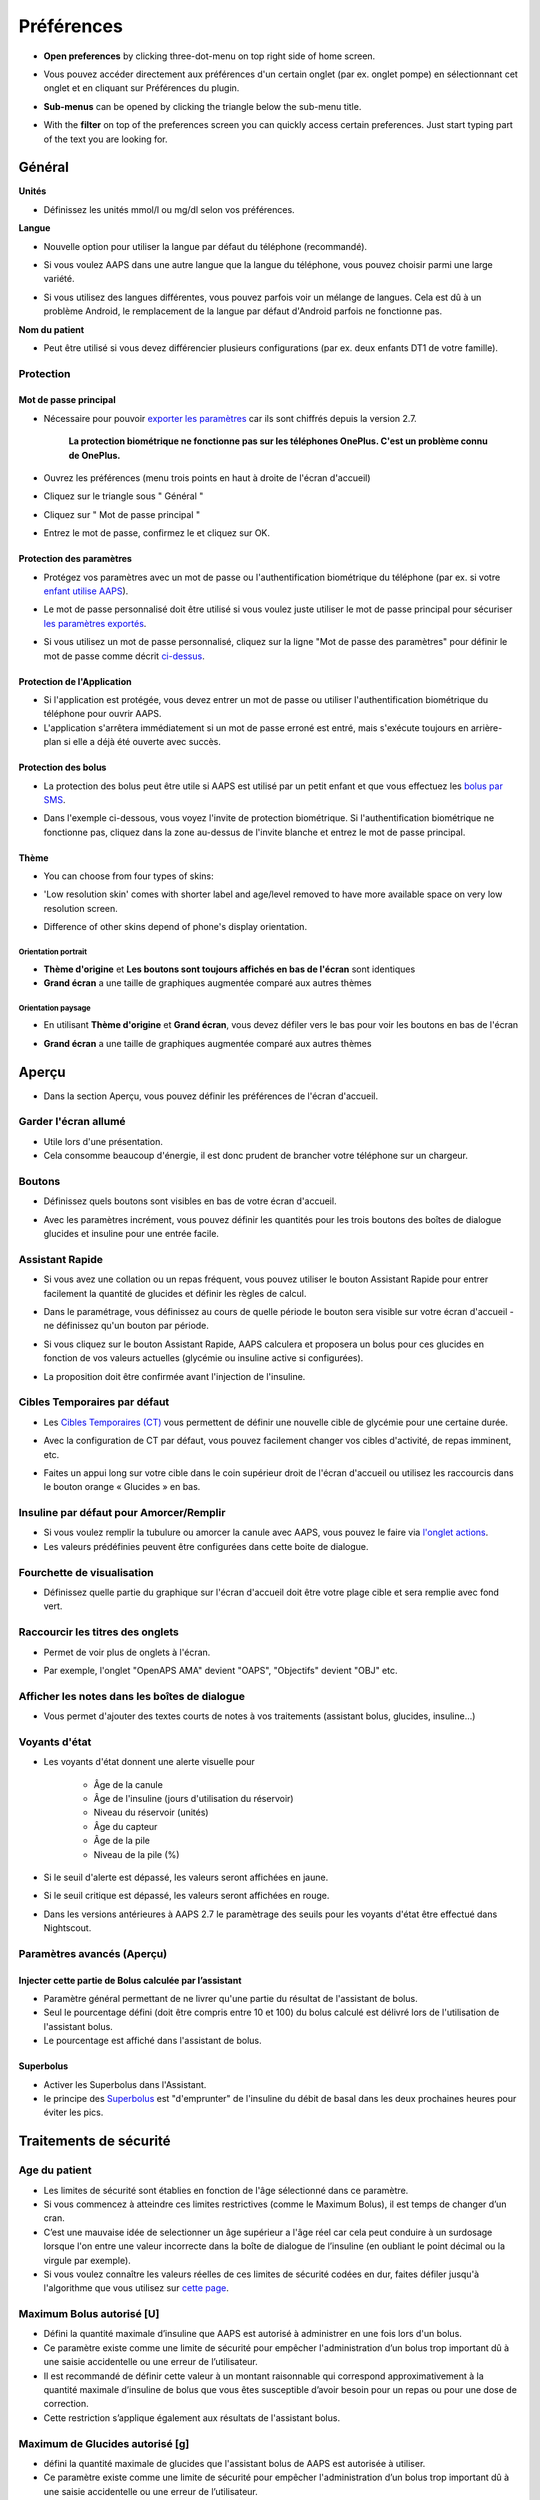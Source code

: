 Préférences
***********************************************************
* **Open preferences** by clicking three-dot-menu on top right side of home screen.

  .. image:: ../images/Pref2020_Open2.png
    :alt: Ouvrir les préférences

* Vous pouvez accéder directement aux préférences d'un certain onglet (par ex. onglet pompe) en sélectionnant cet onglet et en cliquant sur Préférences du plugin.

  .. image:: ../images/Pref2020_OpenPlugin2.png
    :alt: Ouvrir les préférences du plugin

* **Sub-menus** can be opened by clicking the triangle below the sub-menu title.

  .. image:: ../images/Pref2020_Submenu2.png
    :alt: Ouvrir le sous-menu

* With the **filter** on top of the preferences screen you can quickly access certain preferences. Just start typing part of the text you are looking for.

  .. image:: ../images/Pref2021_Filter.png
    :alt: Preferences filter


Général
===========================================================

**Unités**

* Définissez les unités mmol/l ou mg/dl selon vos préférences.

**Langue**

* Nouvelle option pour utiliser la langue par défaut du téléphone (recommandé). 
* Si vous voulez AAPS dans une autre langue que la langue du téléphone, vous pouvez choisir parmi une large variété.
* Si vous utilisez des langues différentes, vous pouvez parfois voir un mélange de langues. Cela est dû à un problème Android, le remplacement de la langue par défaut d'Android parfois ne fonctionne pas.

  .. image:: ../images/Pref2020_General.png
    :alt: Préférences > Général

**Nom du patient**

* Peut être utilisé si vous devez différencier plusieurs configurations (par ex. deux enfants DT1 de votre famille).

Protection
-----------------------------------------------------------
Mot de passe principal
^^^^^^^^^^^^^^^^^^^^^^^^^^^^^^^^^^^^^^^^^^^^^^^^^^^^^^^^^^^^
* Nécessaire pour pouvoir `exporter les paramètres <../Usage/ExportImportSettings.html>`_ car ils sont chiffrés depuis la version 2.7.

   **La protection biométrique ne fonctionne pas sur les téléphones OnePlus. C'est un problème connu de OnePlus.**

* Ouvrez les préférences (menu trois points en haut à droite de l'écran d'accueil)
* Cliquez sur le triangle sous " Général "
* Cliquez sur " Mot de passe principal "
* Entrez le mot de passe, confirmez le et cliquez sur OK.

  .. image:: ../images/MasterPW.png
    :alt: Définir le mot de passe principal
  
Protection des paramètres
^^^^^^^^^^^^^^^^^^^^^^^^^^^^^^^^^^^^^^^^^^^^^^^^^^^^^^^^^^^^
* Protégez vos paramètres avec un mot de passe ou l'authentification biométrique du téléphone (par ex. si votre `enfant utilise AAPS <../Children/Children.html>`_).
* Le mot de passe personnalisé doit être utilisé si vous voulez juste utiliser le mot de passe principal pour sécuriser `les paramètres exportés <../Usage/ExportImportSettings.html>`_.
* Si vous utilisez un mot de passe personnalisé, cliquez sur la ligne "Mot de passe des paramètres" pour définir le mot de passe comme décrit `ci-dessus <../Configuration/Preferences.html#mot-de-passe-principal>`_.

  .. image:: ../images/Pref2020_Protection.png
    :alt: Protection

Protection de l'Application
^^^^^^^^^^^^^^^^^^^^^^^^^^^^^^^^^^^^^^^^^^^^^^^^^^^^^^^^^^^^
* Si l'application est protégée, vous devez entrer un mot de passe ou utiliser l'authentification biométrique du téléphone pour ouvrir AAPS.
* L'application s'arrêtera immédiatement si un mot de passe erroné est entré, mais s'exécute toujours en arrière-plan si elle a déjà été ouverte avec succès.

Protection des bolus
^^^^^^^^^^^^^^^^^^^^^^^^^^^^^^^^^^^^^^^^^^^^^^^^^^^^^^^^^^^^
* La protection des bolus peut être utile si AAPS est utilisé par un petit enfant et que vous effectuez les `bolus par SMS <../Children/SMS-Commands.html>`_.
* Dans l'exemple ci-dessous, vous voyez l'invite de protection biométrique. Si l'authentification biométrique ne fonctionne pas, cliquez dans la zone au-dessus de l'invite blanche et entrez le mot de passe principal.

  .. image:: ../images/Pref2020_PW.png
    :alt: Protection biométrique

Thème
^^^^^^^^^^^^^^^^^^^^^^^^^^^^^^^^^^^^^^^^^^^^^^^^^^^^^^^^^^^^
* You can choose from four types of skins:

  .. image:: ../images/Pref2021_Skin.png
    :alt: Sélectionnez le thème

* 'Low resolution skin' comes with shorter label and age/level removed to have more available space on very low resolution screen.
* Difference of other skins depend of phone's display orientation.

Orientation portrait
""""""""""""""""""""""""""""""""""""""""""""""""""""""""""""
* **Thème d'origine** et **Les boutons sont toujours affichés en bas de l'écran** sont identiques
* **Grand écran** a une taille de graphiques augmentée comparé aux autres thèmes

Orientation paysage
""""""""""""""""""""""""""""""""""""""""""""""""""""""""""""
* En utilisant **Thème d'origine** et **Grand écran**, vous devez défiler vers le bas pour voir les boutons en bas de l'écran
* **Grand écran** a une taille de graphiques augmentée comparé aux autres thèmes

  .. image:: ../images/Screenshots_Skins.png
    :alt: Thèmes selon l'orientation du téléphone

Aperçu
===========================================================

* Dans la section Aperçu, vous pouvez définir les préférences de l'écran d'accueil.

  .. image:: ../images/Pref2020_OverviewII.png
    :alt: Préférences > Aperçu

Garder l'écran allumé
-----------------------------------------------------------
* Utile lors d'une présentation. 
* Cela consomme beaucoup d'énergie, il est donc prudent de brancher votre téléphone sur un chargeur.

Boutons
-----------------------------------------------------------
* Définissez quels boutons sont visibles en bas de votre écran d'accueil.
* Avec les paramètres incrément, vous pouvez définir les quantités pour les trois boutons des boîtes de dialogue glucides et insuline pour une entrée facile.

  .. image:: ../images/Pref2020_OV_Buttons.png
    :alt: Préférences > Boutons

Assistant Rapide
-----------------------------------------------------------
* Si vous avez une collation ou un repas fréquent, vous pouvez utiliser le bouton Assistant Rapide pour entrer facilement la quantité de glucides et définir les règles de calcul.
* Dans le paramétrage, vous définissez au cours de quelle période le bouton sera visible sur votre écran d'accueil - ne définissez qu'un bouton par période.
* Si vous cliquez sur le bouton Assistant Rapide, AAPS calculera et proposera un bolus pour ces glucides en fonction de vos valeurs actuelles (glycémie ou insuline active si configurées). 
* La proposition doit être confirmée avant l'injection de l'insuline.

  .. image:: ../images/Pref2020_OV_QuickWizard.png
    :alt: Préférences > Bouton Assistant rapide
  
Cibles Temporaires par défaut
-----------------------------------------------------------
* Les `Cibles Temporaires (CT) <../Usage/temptarget.html#cibles-temporaires>`_ vous permettent de définir une nouvelle cible de glycémie pour une certaine durée.
* Avec la configuration de CT par défaut, vous pouvez facilement changer vos cibles d'activité, de repas imminent, etc.
* Faites un appui long sur votre cible dans le coin supérieur droit de l'écran d'accueil ou utilisez les raccourcis dans le bouton orange « Glucides » en bas.

  .. image:: ../images/Pref2020_OV_DefaultTT.png
    :alt: Préférences > Cibles temporaires par défaut
  
Insuline par défaut pour Amorcer/Remplir
-----------------------------------------------------------
* Si vous voulez remplir la tubulure ou amorcer la canule avec AAPS, vous pouvez le faire via `l'onglet actions <../Usage/CPbefore26.html#pump>`_.
* Les valeurs prédéfinies peuvent être configurées dans cette boite de dialogue.

Fourchette de visualisation
-----------------------------------------------------------
* Définissez quelle partie du graphique sur l'écran d'accueil doit être votre plage cible et sera remplie avec fond vert.

  .. image:: ../images/Pref2020_OV_Range2.png
    :alt: Préférences > Fourchette de visualisation

Raccourcir les titres des onglets
-----------------------------------------------------------
* Permet de voir plus de onglets à l'écran. 
* Par exemple, l'onglet "OpenAPS AMA" devient "OAPS", "Objectifs" devient "OBJ" etc.

  .. image:: ../images/Pref2020_OV_Tabs.png
    :alt: Préférences > Onglets

Afficher les notes dans les boîtes de dialogue
-----------------------------------------------------------
* Vous permet d'ajouter des textes courts de notes à vos traitements (assistant bolus, glucides, insuline...) 

  .. image:: ../images/Pref2020_OV_Notes.png
    :alt: Préférences > Notes dans les boîtes de dialogue
  
Voyants d'état
-----------------------------------------------------------
* Les voyants d'état donnent une alerte visuelle pour 
      
   * Âge de la canule
   * Âge de l'insuline (jours d'utilisation du réservoir)
   * Niveau du réservoir (unités)
   * Âge du capteur
   * Âge de la pile
   * Niveau de la pile (%)

* Si le seuil d'alerte est dépassé, les valeurs seront affichées en jaune.
* Si le seuil critique est dépassé, les valeurs seront affichées en rouge.
* Dans les versions antérieures à AAPS 2.7 le paramètrage des seuils pour les voyants d'état être effectué dans Nightscout.

  .. image:: ../images/Pref2020_OV_StatusLights2.png
    :alt: Préférences > Voyants d'état

Paramètres avancés (Aperçu)
-----------------------------------------------------------
Injecter cette partie de Bolus calculée par l’assistant
^^^^^^^^^^^^^^^^^^^^^^^^^^^^^^^^^^^^^^^^^^^^^^^^^^^^^^^^^^^^
* Paramètre général permettant de ne livrer qu'une partie du résultat de l'assistant de bolus. 
* Seul le pourcentage défini (doit être compris entre 10 et 100) du bolus calculé est délivré lors de l'utilisation de l'assistant bolus. 
* Le pourcentage est affiché dans l'assistant de bolus.

Superbolus
^^^^^^^^^^^^^^^^^^^^^^^^^^^^^^^^^^^^^^^^^^^^^^^^^^^^^^^^^^^^
* Activer les Superbolus dans l'Assistant.
* le principe des `Superbolus <https://www.diabetesnet.com/diabetes-technology/blue-skying/super-bolus/>`_ est "d'emprunter" de l'insuline du débit de basal dans les deux prochaines heures pour éviter les pics.

Traitements de sécurité
===========================================================
Age du patient
-----------------------------------------------------------
* Les limites de sécurité sont établies en fonction de l'âge sélectionné dans ce paramètre. 
* Si vous commencez à atteindre ces limites restrictives (comme le Maximum Bolus), il est temps de changer d’un cran. 
* C’est une mauvaise idée de selectionner un âge supérieur a l'âge réel car cela peut conduire à un surdosage lorsque l'on entre une valeur incorrecte dans la boîte de dialogue de l’insuline (en oubliant le point décimal ou la virgule par exemple). 
* Si vous voulez connaître les valeurs réelles de ces limites de sécurité codées en dur, faites défiler jusqu'à l'algorithme que vous utilisez sur `cette page <../Usage/Open-APS-features.html>`_.

Maximum Bolus autorisé [U]
-----------------------------------------------------------
* Défini la quantité maximale d’insuline que AAPS est autorisé à administrer en une fois lors d'un bolus. 
* Ce paramètre existe comme une limite de sécurité pour empêcher l'administration d’un bolus trop important dû à une saisie accidentelle ou une erreur de l’utilisateur. 
* Il est recommandé de définir cette valeur à un montant raisonnable qui correspond approximativement à la quantité maximale d’insuline de bolus que vous êtes susceptible d’avoir besoin pour un repas ou pour une dose de correction. 
* Cette restriction s’applique également aux résultats de l'assistant bolus.

Maximum de Glucides autorisé [g]
-----------------------------------------------------------
* défini la quantité maximale de glucides que l'assistant bolus de AAPS est autorisée à utiliser.
* Ce paramètre existe comme une limite de sécurité pour empêcher l'administration d’un bolus trop important dû à une saisie accidentelle ou une erreur de l’utilisateur. 
* Il est recommandé de définir cette valeur à un montant raisonnable qui correspond approximativement à la quantité maximale de glucides que vous êtes susceptible d’avoir dans d'un repas.

Boucle
===========================================================
Mode APS
-----------------------------------------------------------
* Basculer entre les boucles ouvertes et fermées ainsi que le mode arrêt glycémie basses (AGB)
* **Boucle ouverte** signifie que les suggestions DBT sont faites en fonction de vos données et apparaissent comme une notification. Après confirmation manuelle, la commande d'injection de l'insuline sera transférée à la pompe. Ce n'est que si vous utilisez la pompe virtuelle que vous devez la saisir manuellement.
* **La Boucle fermée** signifie que les suggestions DBT (Débit de Basal Temporaire) sont automatiquement envoyées à votre pompe sans confirmation ou entrée de votre part.  
* **Arrêt Glycémie Basse** vous donne la possibilité de revenir au mode Arrêt Glycémie basse sans avoir besoin de refaire un objectif.

Changement minimum [%]
-----------------------------------------------------------
* Lorsque vous utilisez le mode boucle ouverte, vous recevrez des notifications chaque fois que le programme AAPS vous recommande d'ajuster le débit de basal. 
* Pour réduire le nombre de notifications, vous pouvez utiliser une plage cible de glycémie plus étendue ou augmenter le pourcentage de changement minimal.
* Ce paramètre défini le changement relatif minimum qui déclenchera une notification.

Assistance Améliorée Repas (AAR ou AMA) ou Super Micro Bolus (SMB)
===========================================================
Selon vos paramètres dans le `Générateur de configuration <../Configuration/Config-Builder.html>`_ vous pouvez choisir entre deux algorithmes :

* `Assistance Améliorée Repas (OpenAPS AMA) <../Usage/Open-APS-features.html#assistance-amelioree-repas-aar>`_ - état de l'algorithme en 2017
* `Super Micro Bolus (OpenAPS SMB) <../Usage/Open-APS-features.html#super-micro-bolus-smb>`_ - algorithme le plus récent pour les utilisateurs avancés

Paramètres OpenAPS AMA
-----------------------------------------------------------
* Permet au système de reagir plus rapidement après un bolus de repas SI vous entrez les Glucides de manière fiable. 
* Plus de détail sur les paramètres et l'Autosens peuvent être trouvés dans la `documentation OpenAPS <http://openaps.readthedocs.io/en/latest/docs/Customize-Iterate/autosens.html>`_.

Débit max en U/h pour une Temp Basal
^^^^^^^^^^^^^^^^^^^^^^^^^^^^^^^^^^^^^^^^^^^^^^^^^^^^^^^^^^^^
* Existe comme une limite de sécurité pour empêcher AAPS d'etre capable d'administrer un dosage de Basal dangereusement élevé. 
* La valeur est definie en Unités d'insuline par heure (U/h). 
* Il est conseillé de definir cette valuer de facon raisonnable et sensée. Une bonne recommandation est de prendre le **débit de basal le plus élevé** de votre profil et de le **multiplier par 4**. 
* Par exemple, si le dosage basal le plus élevé de votre profil est de 0,5 U/h, vous pourriez le multiplier par 4 pour obtenir la valeur de 2 U/h.
* Voir également la `description détaillée de la fonctionnalité <../Usage/Open-APS-features.html#max-u-h-pour-le-debit-temp-basal-openaps-max-basal>`_.

L'IA basal maximum que l'OpenAPS pourra délivrer [U]
^^^^^^^^^^^^^^^^^^^^^^^^^^^^^^^^^^^^^^^^^^^^^^^^^^^^^^^^^^^^
* Une quantité d'insuline basale supplémentaire (en unités) a pu s'accumuler dans votre corps, en plus de votre profil basal normal. 
* Une fois cette valeur atteinte, AAPS cessera de délivrer de l'insuline basale supplémentaire jusqu'à ce que votre Insuline basale Active (IA) aie diminuée et soit de nouveau dans cette plage. 
* Cette valeur **ne prend pas en compte pas l'Insuline Active IA des bolus**, mais seulement la Basal.
* Cette valeur est calculée et surveillée indépendamment de votre débit de basal normal. Ce n'est que l'insuline basale additionnelle en plus du débit normal qui est pris en compte.

Lorsque vous commencez à boucler, **il est conseillé de mettre l'IA basal Max à 0** pour une période de temps, pendant que vous vous habituez au système. Cela empêche AAPS de donner de l'insuline basale supplémentaire. Pendant ce temps, AAPS sera toujours en mesure de limiter ou de désactiver votre insuline basale pour prévenir l'hypoglycémie. C'est une étape importante pour :

* Avoir un certain temps pour s'habituer en toute sécurité au système AAPS et surveiller son fonctionnement.
* Profiter de l'occasion pour parfaire votre profil basal et votre Sensibilité à l'Insulin (SI).
* Voir comment AAPS limite votre insuline basale pour prévenir l'hypoglycémie.

Lorsque vous vous sentez à l'aise, vous pouvez autoriser le système à commencer à vous donner de l'insuline basale supplémentaire, en augmentant la valeur de l'IA basal Max. Une bonne recommandation est de prendre le **débit de basal maximum** de votre profil et de le **multiplier par 3**. Par exemple, si le dosage basal le plus élevé de votre profil est de 0,5 U/h, vous pourriez le multiplier par 3 pour obtenir la valeur de 1,5 U/h.

* Vous pouvez commencer prudemment avec cette valeur et l'augmenter lentement avec le temps. 
* Ce ne sont que des lignes directrices; chacun a un corps différent. Vous trouverez peut-être que vous avez besoin plus ou moins que ce qui est recommandé ici, mais commencez toujours prudemment et ajustez lentement.

**Remarque : En tant que fonction de sécurité, l'IA Max Basal est limitée à 7 U.**

Autosens
^^^^^^^^^^^^^^^^^^^^^^^^^^^^^^^^^^^^^^^^^^^^^^^^^^^^^^^^^^^^
* `Autosens <../Usage/Open-APS-features.html#autosens>`_ regarde les écarts de glycémie (positifs/negatifs/neutres).
* Il essaiera de comprendre à quel point vous êtes sensible/résistant en fonction de ces écarts et ajustera le débit basal et la SI en fonction de ces écarts.
* Si vous sélectionnez "Autosens ajuste aussi les cibles" l'algorithme modifiera également votre cible de glycémie.

Paramètres avancés (OpenAPS AMA)
^^^^^^^^^^^^^^^^^^^^^^^^^^^^^^^^^^^^^^^^^^^^^^^^^^^^^^^^^^^^
* Normalement, vous n'avez pas à modifier les paramètres dans cette boîte de dialogue !
* Si vous voulez quand même les changer, lisez en détail la `documentation OpenAPS <https://openaps.readthedocs.io/en/latest/docs/While%20You%20Wait%20For%20Gear/preferences-and-safety-settings.html#>`_ et assurez-vous de bien comprendre ce que vous faites.

Paramètres OpenAPS SMB
-----------------------------------------------------------
* Contrairement à AMA, `SMB <../Usage/Open-APS-features.html#super-micro-bolus-smb>`_ n'utilise pas de les débits de basal temporaires pour contrôler la glycémie, mais principalement les petits super micro-bolus.
* Vous devez avoir démarré `l'objectif 10 <../Usage/Objectives#objective-10-enabling-additional-oref1-features-for-daytime-use-such-as-super-micro-bolus-smb>`_ pour utiliser les SMB.
* Les trois premiers paramètres sont expliqués `ci-dessus <../Configuration/Preferences.html#debit-max-en-u-h-pour-une-temp-basal>`_.
* Les détails sur les différentes options d'activation sont décrits dans la section `Fonctionnalités OpenAPS <../Usage/Open-APS-features.html#activer-smb>`_.
* *La fréquence à laquelle les SMB seront donnés en min* est une restriction pour que le SMB ne soit distribué que toutes les 4 minutes par défaut. Cette valeur empêche le système d'émettre trop souvent des SMB (par exemple dans le cas où une cible temporaire a été définie). Vous ne devriez pas modifier ce paramètre sauf si vous en connaissez exactement les conséquences. 
* Si 'Sensibilité augmente la cible' ou 'Résistance diminue la cible' est activée, `Autosens <../Usage/Open-APS-features.html#autosens>`_ modifiera votre cible glycémique en fonction de vos écarts de glycémie.
* Si la cible est modifiée, elle sera affichée avec un fond vert sur votre écran d'accueil.

  .. image:: ../images/Home2020_DynamicTargetAdjustment.png
    :alt: Cible modifiée par Autosens
  
Notification glucides requis
^^^^^^^^^^^^^^^^^^^^^^^^^^^^^^^^^^^^^^^^^^^^^^^^^^^^^^^^^^^^
* Cette fonctionnalité n'est disponible que si l'algorithme SMB est sélectionné.
* Il sera suggéré de manger des glucides supplémentaires quand l'algorithme détecte que des glucides sont requis.
* Dans ce cas, vous recevrez une notification qui peut être reportée pendant 5, 15 ou 30 minutes.
* De plus, les glucides requis seront affichés dans la section GA sur votre écran d'accueil.
* Un seuil peut être défini - Glucides minimum requis pour suggestion. 
* Les notifications Glucides requis peuvent être envoyées sur Nightscout si vous le souhaitez, dans ce cas une annonce sera affichée et diffusée.

  .. image:: ../images/Pref2020_CarbsRequired.png
    :alt: Afficher les glucides requis sur l'écran d'accueil
  
Paramètres avancés (OpenAPS SMB)
^^^^^^^^^^^^^^^^^^^^^^^^^^^^^^^^^^^^^^^^^^^^^^^^^^^^^^^^^^^^
* Normalement, vous n'avez pas à modifier les paramètres dans cette boîte de dialogue !
* Si vous voulez quand même les changer, lisez en détail la `documentation OpenAPS <https://openaps.readthedocs.io/en/latest/docs/While%20You%20Wait%20For%20Gear/preferences-and-safety-settings.html#>`_ et assurez-vous de bien comprendre ce que vous faites.

Paramètres d’absorption
===========================================================

  .. image:: ../images/Pref2020_Absorption.png
    :alt: Paramètres d'absorption

min_5m_carbimpact
-----------------------------------------------------------
* L'algorithme utilise l'IGly (impact glycémique) pour déterminer quand les glucides sont absorbés. 
* La valeur n'est utilisée que pendant les lacunes dans les lectures MGC ou lorsque l'activité physique "consomme" l'augmentation de la glycémie qui autrement aurai permis la décomposition des GA par AAPS. 
* Parfois, lorsque l'absorption de glucides ne peut pas être déterminée de façon dynamique en fonction des glycémies, AAPS intègre une décomposition par défaut à vos glucides. De base, c'est une sécurité intégrée.
* Pour le dire simplement: L'algorithme "sait" comment vos glycémies *devraient* se comporter quand elles sont affectées par la dose actuelle d'insuline, etc. 
* Chaque fois qu'il y a un écart positif par rapport au comportement attendu, certains glucides sont absorbés/décomposés. Gros changement = beaucoup de glucides, etc. 
* Le min_5m_carbimpact définit l'impact par défaut de l'absorption des glucides par 5 minutes. Pour plus de détails, voir la `documentation OpenAPS <https://openaps.readthedocs.io/en/latest/docs/While%20You%20Wait%20For%20Gear/preferences-and-safety-settings.html?highlight=carbimpact#min-5m-carbimpact>`_.
* La valeur standard pour AMA est de 5, pour SMB c'est 8.
* Le graphique GA sur l'écran d'accueil indique quand min_5m_impact est utilisé en plaçant un cercle orange en haut.

  .. image:: ../images/Pref2020_min_5m_carbimpact.png
    :alt: Graphique GA
  
Durée max d’absorption d'un repas
-----------------------------------------------------------
* Si vous mangez souvent des repas riches en matières grasses ou en protéines, vous devrez augmenter votre temps d'absorption des repas.

Paramètres avancés - Ratio autosens
-----------------------------------------------------------
* Définit les ratios min. et max. `Autosens <../Usage/Open-APS-features.html#autosens>`_.
* Normalement les valeurs standards (max. 1,2 et min. 0,7) ne devrait pas être modifiées.

Paramètres de la pompe
===========================================================
Les options ici varient selon le pilote de pompe que vous avez sélectionné dans le `Générateur de configuration <../Configuration/Config-Builder.html#pompe>`_.  Appairez et réglez votre pompe selon les instructions relatives à la pompe :

* `Pompe à Insuline DanaR <../Configuration/DanaR-Insulin-Pump.html>`_ 
* `Pompe à Insuline DanaRS <../Configuration/DanaRS-Insulin-Pump.html>`_
* `Pompe Accu-Chek Combo <../Configuration/Accu-Chek-Combo-Pump.html>`_
* `Pompe Accu-Chek Insight <../Configuration/Accu-Chek-Insight-Pump.html>`_ 
* `Pompe Medtronic <../Configuration/MedtronicPump.html>`_

Si vous utilisez AndroidAPS pour une boucle ouverte, vérifiez que vous avez sélectionné Pompe virtuelle Pump dans le Générateur de configuration.

NSClient
===========================================================

  .. image:: ../images/Pref2020_NSClient.png
    :alt: NSClient

* Définissez votre *URL Nightscout* (par ex. https://yourwebsitename.herokuapp.com) et l'*API secret* (un mot de passe de 12 caractères enregistré dans vos variables Heroku).
* Cela permet de lire et d'écrire des données entre le site Nightscout et AndroidAPS.  
* Vérifiez deux fois les fautes de frappe ici si vous êtes coincé dans l'objectif 1.
* **Vérifiez bien que l'URL est SANS /api/v1/ à la fin.**
* *Log app start to NS* enregistre une note dans Careportal Nightscout à chaque démarrage de l'application.  L'application ne devrait pas avoir besoin de démarrer plus d'une fois par jour; si c'est plus souvent, cela suggère un problème (par ex. l'optimisation de la batterie n'est pas désactivée pour AAPS). 
* Si activé, les modifications du `profil local <../Configuration/Config-Builder.html#profil-local-recommande>`_ sont envoyées sur votre site Nightscout.

Paramètres de connexion
-----------------------------------------------------------

  .. image:: ../images/ConfBuild_ConnectionSettings.png
    :alt: Paramètres de connexion NSClient  
  
* Restreignez le téléchargement de Nightscout au Wi-Fi seulement ou même à certains SSID Wi-Fi.
* Si vous souhaitez utiliser uniquement un réseau WiFi spécifique, vous pouvez entrer son SSID. 
* Plusieurs SSID peuvent être séparés par un point-virgule. 
* Pour supprimer tous les SSID, entrez un espace dans la zone.

Options d'alarme
-----------------------------------------------------------
* Les options d'alarme vous permettent de sélectionner les alarmes Nightscout par défaut à utiliser via l'application.  
* Pour que les alarmes sonnent, vous devez définir les valeurs de seuil des alarmes Urgent High, High, Low et Urgent Low dans vos `variables Heroku <http://www.nightscout.info/wiki/welcome/website-features#customalarms>`_. 
* Elles ne fonctionneront que si vous avez une connexion avec Nightscout et sont destinées aux parents/aidants. 
* Si vous avez la source MGC sur votre téléphone (par ex. xDrip+ ou l'application Dexcom patchée), utilisez ces alarmes à la place.

Paramètres avancés (NSClient)
-----------------------------------------------------------

  .. image:: ../images/Pref2020_NSClientAdv.png
    :alt: Paramètres avancés NSClient

* La plupart des options dans les paramètres avancés sont explicites.
* *Activer les transmissions locales* partagera vos données vers d'autres applications sur le téléphone, telles que xDrip+. 

  * L'application Dexcom patchée ne diffuse pas directement vers xDrip+. 
  * Vous devez `passer par AAPS <../Configuration/Config-Builder.html#source-gly>`_ et activer la diffusion locale dans AAPS pour utiliser les alarmes xDrip+.
  
* *Utiliser toujours les valeurs absolues du basal* doit être activé si vous souhaitez utiliser Autotune correctement. Voir la `documentation OpenAPS <https://openaps.readthedocs.io/en/latest/docs/Customize-Iterate/understanding-autotune.html>`_ pour plus de détails sur Autotune.

Communicateur SMS
===========================================================
* Les options ne seront affichées que si le Communicateur SMS est sélectionné dans le `Générateur de configuration <../Configuration/Config-Builder.html#communicateur-sms>`_.
* Ce paramètre permet de contrôler à distance de l'application en envoyant des instructions au téléphone du patient que l'application appliquera comme Suspendre la boucle ou un bolus.  
* De plus amples informations sont décrites dans `Commandes SMS <../Children/SMS-Commands.html>`_.
* Une sécurité supplémentaire est obtenue grâce à l'utilisation d'une application authentificateur et d'un code confidentiel supplémentaire à la fin du jeton.

Automatisation
===========================================================
Sélectionnez le service de localisation à utiliser :

* Utiliser la localisation passive : AAPS ne prend la localisation que si d'autres applications la demandent
* Utiliser la localisation par le réseau : Localisation de votre Wifi
* Utiliser la localisition GPS (Attention ! Peut entrainer une consommation excessive de la batterie !)

Alertes locales
===========================================================

  .. image:: ../images/Pref2020_LocalAlerts.png
    :alt: Alertes locales

* Les paramètres doivent être explicites.

Choix de données
===========================================================

  .. image:: ../images/Pref2020_DataChoice.png
    :alt: Choix de données

* Vous pouvez aider davantage au développement d'AAPS en envoyant des rapports de plantage aux développeurs.

Paramètres de maintenance
===========================================================

  .. image:: ../images/Pref2020_Maintenance.png
    :alt: Paramètres de maintenance

* Le destinataire standard des journaux est logs@androidaps.org.
* Si vous sélectionnez *Chiffrer les paramètres exportés* ces paramètres sont chiffrés avec votre mot de passe principal <../Configuration/Preferences.html#mot-de-passe-principal>`_. Dans ce cas, le mot de passe principal doit être entré à chaque fois que les paramètres sont exportés ou importés.

Open Humans
===========================================================
* Vous pouvez aider la communauté en faisant don de vos données à des projets de recherche ! Les détails sont décrits sur la `page Open Humans <../Configuration/OpenHumans.html>`_.
* Dans les préférences, vous pouvez définir quand les données doivent être téléchargées

   * uniquement si connecté au WiFi
   * uniquement si en charge
